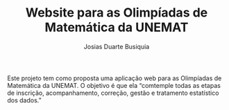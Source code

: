 #+TITLE: Website para as Olimpíadas de Matemática da UNEMAT
#+AUTHOR: Josias Duarte Busiquia

Este projeto tem como proposta uma aplicação web para as Olimpíadas de
Matemática da UNEMAT. O objetivo é que ela “comtemple todas as etapas de
inscrição, acompanhamento, correção, gestão e tratamento estatístico dos dados.”
